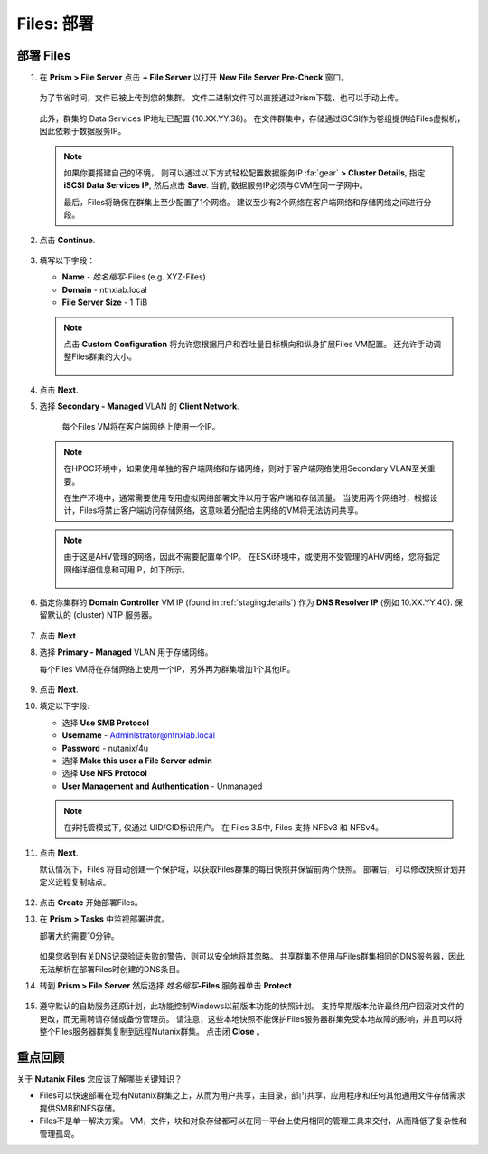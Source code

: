 .. _files_deploy:

-------------
Files: 部署
-------------

.. _deploying_files:

部署 Files
++++++++++++

#. 在 **Prism > File Server** 点击 **+ File Server** 以打开 **New File Server Pre-Check** 窗口。

   .. figure:: images/1.png

   为了节省时间，文件已被上传到您的集群。 文件二进制文件可以直接通过Prism下载，也可以手动上传。

   .. figure:: images/2.png

   此外，群集的 Data Services IP地址已配置 (10.XX.YY.38)。 在文件群集中，存储通过iSCSI作为卷组提供给Files虚拟机，因此依赖于数据服务IP。

   .. note::

     如果你要搭建自己的环境， 则可以通过以下方式轻松配置数据服务IP :fa:`gear` **> Cluster Details**, 指定 **iSCSI Data Services IP**, 然后点击 **Save**. 当前, 数据服务IP必须与CVM在同一子网中。

     最后，Files将确保在群集上至少配置了1个网络。 建议至少有2个网络在客户端网络和存储网络之间进行分段。

#. 点击 **Continue**.

   .. figure:: images/3.png

#. 填写以下字段：

   - **Name** - *姓名缩写*-Files (e.g. XYZ-Files)
   - **Domain** - ntnxlab.local
   - **File Server Size** - 1 TiB

   .. figure:: images/4.png

   .. note::

     点击 **Custom Configuration** 将允许您根据用户和吞吐量目标横向和纵身扩展Files VM配置。 还允许手动调整Files群集的大小。

     .. figure:: images/5.png

#. 点击 **Next**.

#. 选择 **Secondary - Managed** VLAN 的 **Client Network**.

    每个Files VM将在客户端网络上使用一个IP。

   .. note::

     在HPOC环境中，如果使用单独的客户端网络和存储网络，则对于客户端网络使用Secondary VLAN至关重要。

     在生产环境中，通常需要使用专用虚拟网络部署文件以用于客户端和存储流量。 当使用两个网络时，根据设计，Files将禁止客户端访问存储网络，这意味着分配给主网络的VM将无法访问共享。

   .. note::

     由于这是AHV管理的网络，因此不需要配置单个IP。 在ESXi环境中，或使用不受管理的AHV网络，您将指定网络详细信息和可用IP，如下所示。

     .. figure:: images/6.png

#. 指定你集群的 **Domain Controller** VM IP (found in :ref:`stagingdetails`) 作为 **DNS Resolver IP** (例如 10.XX.YY.40). 保留默认的 (cluster) NTP 服务器。

   .. raw:: html

     <strong><font color="red">为了使Files群集成功找到并加入NTNXLAB.local域，将DNS解析服务器IP设置为您的集群的域控制器VM IP是至关重要的。 默认情况下，此字段设置为Nutanix群集配置的主要DNS服务器IP，此值不正确，将不起作用。</font></strong>

   .. figure:: images/7.png

#. 点击 **Next**.

#. 选择 **Primary - Managed** VLAN 用于存储网络。

   每个Files VM将在存储网络上使用一个IP，另外再为群集增加1个其他IP。

   .. figure:: images/8.png

#. 点击 **Next**.

#. 填定以下字段:

   - 选择 **Use SMB Protocol**
   - **Username** - Administrator@ntnxlab.local
   - **Password** - nutanix/4u
   - 选择 **Make this user a File Server admin**
   - 选择 **Use NFS Protocol**
   - **User Management and Authentication** - Unmanaged

   .. figure:: images/9.png

   .. note:: 在非托管模式下, 仅通过 UID/GID标识用户。 在 Files 3.5中, Files 支持 NFSv3 和 NFSv4。

#. 点击 **Next**.

   默认情况下，Files 将自动创建一个保护域，以获取Files群集的每日快照并保留前两个快照。 部署后，可以修改快照计划并定义远程复制站点。

   .. figure:: images/10.png

#. 点击 **Create** 开始部署Files。

#. 在 **Prism > Tasks** 中监视部署进度。

   部署大约需要10分钟。

   .. figure:: images/11.png

   .. note::

   如果您收到有关DNS记录验证失败的警告，则可以安全地将其忽略。 共享群集不使用与Files群集相同的DNS服务器，因此无法解析在部署Files时创建的DNS条目。

#. 转到 **Prism > File Server** 然后选择 *姓名缩写*\ **-Files** 服务器单击 **Protect**.

   .. figure:: images/12.png

#. 遵守默认的自助服务还原计划，此功能控制Windows以前版本功能的快照计划。 支持早期版本允许最终用户回滚对文件的更改，而无需聘请存储或备份管理员。 请注意，这些本地快照不能保护Files服务器群集免受本地故障的影响，并且可以将整个Files服务器群集复制到远程Nutanix群集。 点击闭 **Close** 。

   .. figure:: images/13.png

重点回顾
+++++++++

关于 **Nutanix Files** 您应该了解哪些关键知识？

- Files可以快速部署在现有Nutanix群集之上，从而为用户共享，主目录，部门共享，应用程序和任何其他通用文件存储需求提供SMB和NFS存储。
- Files不是单一解决方案。 VM，文件，块和对象存储都可以在同一平台上使用相同的管理工具来交付，从而降低了复杂性和管理孤岛。

